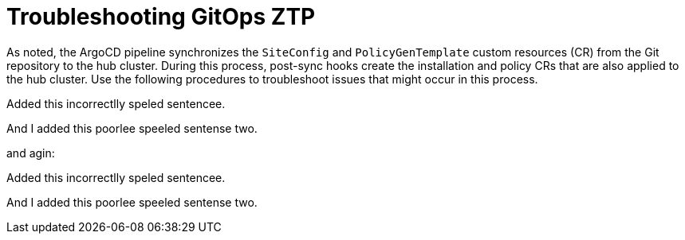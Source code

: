 // Module included in the following assemblies:
//
// *scalability_and_performance/ztp-zero-touch-provisioning.adoc

[id="ztp-troubleshooting-gitops-ztp_{context}"]
= Troubleshooting GitOps ZTP

As noted, the ArgoCD pipeline synchronizes the `SiteConfig` and `PolicyGenTemplate` custom resources (CR) from the Git repository to the hub cluster. During this process, post-sync hooks create the installation and policy CRs that are also applied to the hub cluster. Use the following procedures to troubleshoot issues that might occur in this process.

Added this incorrectlly speled sentencee.

And I added this poorlee speeled sentense two.

and agin:

Added this incorrectlly speled sentencee.

And I added this poorlee speeled sentense two.


